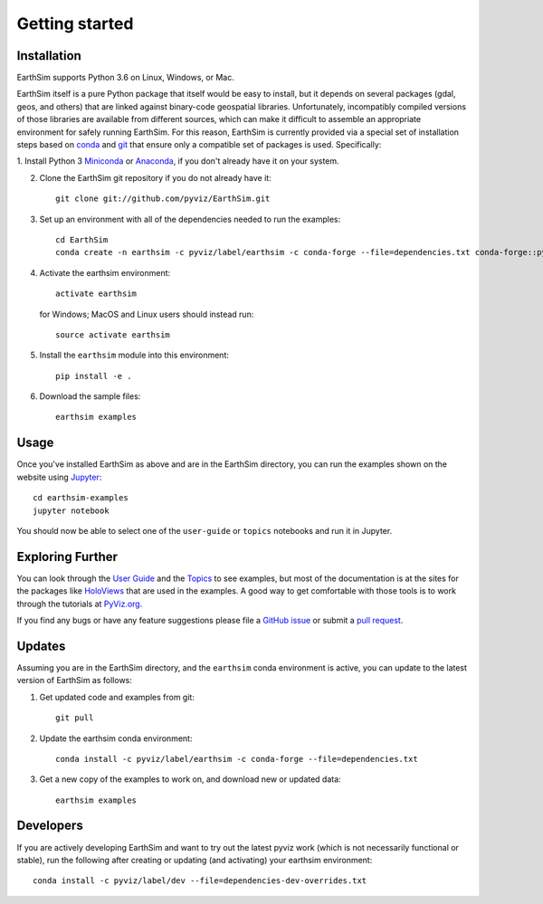 ***************
Getting started
***************


Installation
------------

EarthSim supports Python 3.6 on Linux, Windows, or Mac.

EarthSim itself is a pure Python package that itself would be easy to install, but it depends on several packages (gdal, geos, and others) that are linked against binary-code geospatial libraries.  Unfortunately, incompatibly compiled versions of those libraries are available from different sources, which can make it difficult to assemble an appropriate environment for safely running EarthSim.  For this reason, EarthSim is currently provided via a special set of installation steps based on `conda <http://conda.pydata.org/docs>`_ and 
`git <https://git-scm.com>`_ that ensure only a compatible set of packages is used.  Specifically:

1. Install Python 3 `Miniconda <http://conda.pydata.org/miniconda.html>`_ or 
`Anaconda <http://docs.continuum.io/anaconda/install>`_, if you don't already have it on your system.

2. Clone the EarthSim git repository if you do not already have it::

    git clone git://github.com/pyviz/EarthSim.git

3. Set up an environment with all of the dependencies needed to run the examples::
    
    cd EarthSim
    conda create -n earthsim -c pyviz/label/earthsim -c conda-forge --file=dependencies.txt conda-forge::python=3.6

4. Activate the earthsim environment::
	 
    activate earthsim

   for Windows; MacOS and Linux users should instead run::

    source activate earthsim

5. Install the ``earthsim`` module into this environment::
    
    pip install -e .

6. Download the sample files::

    earthsim examples

    
Usage
-----

Once you've installed EarthSim as above and are in the EarthSim directory, you can
run the examples shown on the website using
`Jupyter <http://jupyter.org>`_::

    cd earthsim-examples
    jupyter notebook

You should now be able to select one of the ``user-guide`` or
``topics`` notebooks and run it in Jupyter.


Exploring Further
-----------------

You can look through the `User Guide <../user_guide>`_
and the `Topics <../topics>`_ to see examples, but
most of the documentation is at the sites for the packages like
`HoloViews <http://holoviews.org>`_ that are used in the examples.  A
good way to get comfortable with those tools is to work through the tutorials at 
`PyViz.org. <http://pyviz.org>`_

If you find any bugs or have any feature suggestions please file a 
`GitHub issue <https://github.com/pyviz/EarthSim/issues>`_
or submit a `pull request <https://help.github.com/articles/about-pull-requests>`_.


Updates
-------

Assuming you are in the EarthSim directory, and the ``earthsim`` conda
environment is active, you can update to the latest version of
EarthSim as follows:

1. Get updated code and examples from git::

    git pull

2. Update the earthsim conda environment::

    conda install -c pyviz/label/earthsim -c conda-forge --file=dependencies.txt

3. Get a new copy of the examples to work on, and download new or updated data::

    earthsim examples	 


Developers
----------    
    
If you are actively developing EarthSim and want to try out the latest
pyviz work (which is not necessarily functional or stable), run the
following after creating or updating (and activating) your earthsim
environment::

  conda install -c pyviz/label/dev --file=dependencies-dev-overrides.txt

